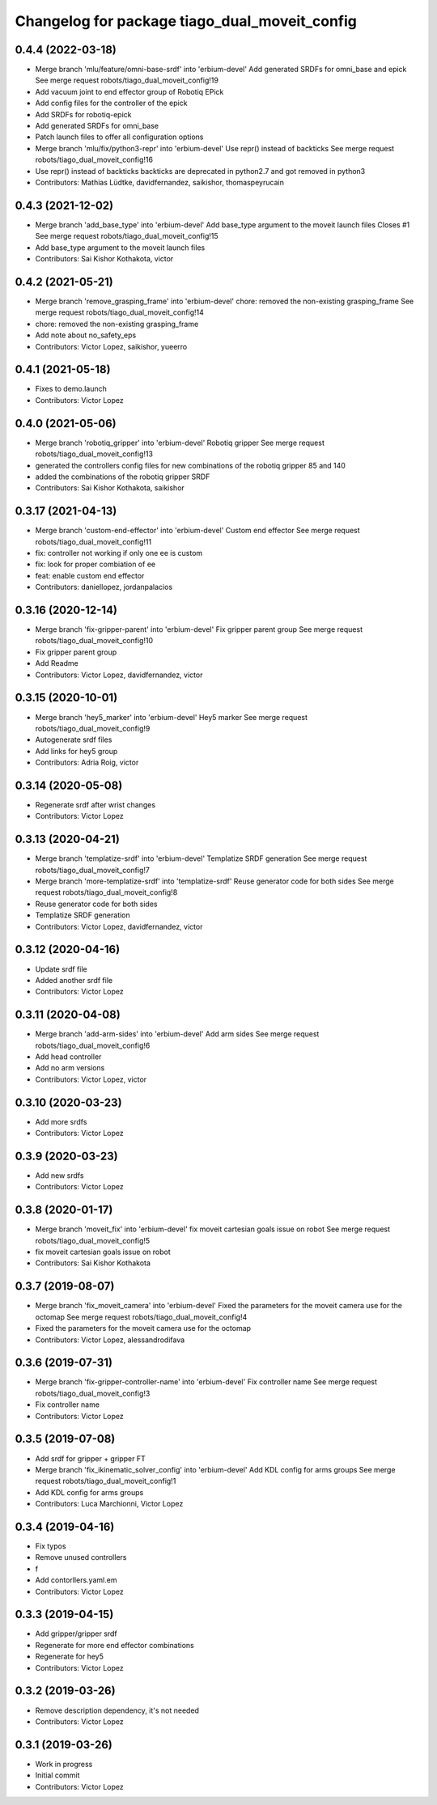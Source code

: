 ^^^^^^^^^^^^^^^^^^^^^^^^^^^^^^^^^^^^^^^^^^^^^^
Changelog for package tiago_dual_moveit_config
^^^^^^^^^^^^^^^^^^^^^^^^^^^^^^^^^^^^^^^^^^^^^^

0.4.4 (2022-03-18)
------------------
* Merge branch 'mlu/feature/omni-base-srdf' into 'erbium-devel'
  Add generated SRDFs for omni_base and epick
  See merge request robots/tiago_dual_moveit_config!19
* Add vacuum joint to end effector group of Robotiq EPick
* Add config files for the controller of the epick
* Add SRDFs for robotiq-epick
* Add generated SRDFs for omni_base
* Patch launch files to offer all configuration options
* Merge branch 'mlu/fix/python3-repr' into 'erbium-devel'
  Use repr() instead of backticks
  See merge request robots/tiago_dual_moveit_config!16
* Use repr() instead of backticks
  backticks are deprecated in python2.7 and got removed in python3
* Contributors: Mathias Lüdtke, davidfernandez, saikishor, thomaspeyrucain

0.4.3 (2021-12-02)
------------------
* Merge branch 'add_base_type' into 'erbium-devel'
  Add base_type argument to the moveit launch files
  Closes #1
  See merge request robots/tiago_dual_moveit_config!15
* Add base_type argument to the moveit launch files
* Contributors: Sai Kishor Kothakota, victor

0.4.2 (2021-05-21)
------------------
* Merge branch 'remove_grasping_frame' into 'erbium-devel'
  chore: removed the non-existing grasping_frame
  See merge request robots/tiago_dual_moveit_config!14
* chore: removed the non-existing grasping_frame
* Add note about no_safety_eps
* Contributors: Victor Lopez, saikishor, yueerro

0.4.1 (2021-05-18)
------------------
* Fixes to demo.launch
* Contributors: Victor Lopez

0.4.0 (2021-05-06)
------------------
* Merge branch 'robotiq_gripper' into 'erbium-devel'
  Robotiq gripper
  See merge request robots/tiago_dual_moveit_config!13
* generated the controllers config files for new combinations of the robotiq gripper 85 and 140
* added the combinations of the robotiq gripper SRDF
* Contributors: Sai Kishor Kothakota, saikishor

0.3.17 (2021-04-13)
-------------------
* Merge branch 'custom-end-effector' into 'erbium-devel'
  Custom end effector
  See merge request robots/tiago_dual_moveit_config!11
* fix: controller not working if only one ee is custom
* fix: look for proper combiation of ee
* feat: enable custom end effector
* Contributors: daniellopez, jordanpalacios

0.3.16 (2020-12-14)
-------------------
* Merge branch 'fix-gripper-parent' into 'erbium-devel'
  Fix gripper parent group
  See merge request robots/tiago_dual_moveit_config!10
* Fix gripper parent group
* Add Readme
* Contributors: Victor Lopez, davidfernandez, victor

0.3.15 (2020-10-01)
-------------------
* Merge branch 'hey5_marker' into 'erbium-devel'
  Hey5 marker
  See merge request robots/tiago_dual_moveit_config!9
* Autogenerate srdf files
* Add links for hey5 group
* Contributors: Adria Roig, victor

0.3.14 (2020-05-08)
-------------------
* Regenerate srdf after wrist changes
* Contributors: Victor Lopez

0.3.13 (2020-04-21)
-------------------
* Merge branch 'templatize-srdf' into 'erbium-devel'
  Templatize SRDF generation
  See merge request robots/tiago_dual_moveit_config!7
* Merge branch 'more-templatize-srdf' into 'templatize-srdf'
  Reuse generator code for both sides
  See merge request robots/tiago_dual_moveit_config!8
* Reuse generator code for both sides
* Templatize SRDF generation
* Contributors: Victor Lopez, davidfernandez, victor

0.3.12 (2020-04-16)
-------------------
* Update srdf file
* Added another srdf file
* Contributors: Victor Lopez

0.3.11 (2020-04-08)
-------------------
* Merge branch 'add-arm-sides' into 'erbium-devel'
  Add arm sides
  See merge request robots/tiago_dual_moveit_config!6
* Add head controller
* Add no arm versions
* Contributors: Victor Lopez, victor

0.3.10 (2020-03-23)
-------------------
* Add more srdfs
* Contributors: Victor Lopez

0.3.9 (2020-03-23)
------------------
* Add new srdfs
* Contributors: Victor Lopez

0.3.8 (2020-01-17)
------------------
* Merge branch 'moveit_fix' into 'erbium-devel'
  fix moveit cartesian goals issue on robot
  See merge request robots/tiago_dual_moveit_config!5
* fix moveit cartesian goals issue on robot
* Contributors: Sai Kishor Kothakota

0.3.7 (2019-08-07)
------------------
* Merge branch 'fix_moveit_camera' into 'erbium-devel'
  Fixed the parameters for the moveit camera use for the octomap
  See merge request robots/tiago_dual_moveit_config!4
* Fixed the parameters for the moveit camera use for the octomap
* Contributors: Victor Lopez, alessandrodifava

0.3.6 (2019-07-31)
------------------
* Merge branch 'fix-gripper-controller-name' into 'erbium-devel'
  Fix controller name
  See merge request robots/tiago_dual_moveit_config!3
* Fix controller name
* Contributors: Victor Lopez

0.3.5 (2019-07-08)
------------------
* Add srdf for gripper + gripper FT
* Merge branch 'fix_ikinematic_solver_config' into 'erbium-devel'
  Add KDL config for arms groups
  See merge request robots/tiago_dual_moveit_config!1
* Add KDL config for arms groups
* Contributors: Luca Marchionni, Victor Lopez

0.3.4 (2019-04-16)
------------------
* Fix typos
* Remove unused controllers
* f
* Add contorllers.yaml.em
* Contributors: Victor Lopez

0.3.3 (2019-04-15)
------------------
* Add gripper/gripper srdf
* Regenerate for more end effector combinations
* Regenerate for hey5
* Contributors: Victor Lopez

0.3.2 (2019-03-26)
------------------
* Remove description dependency, it's not needed
* Contributors: Victor Lopez

0.3.1 (2019-03-26)
------------------
* Work in progress
* Initial commit
* Contributors: Victor Lopez
